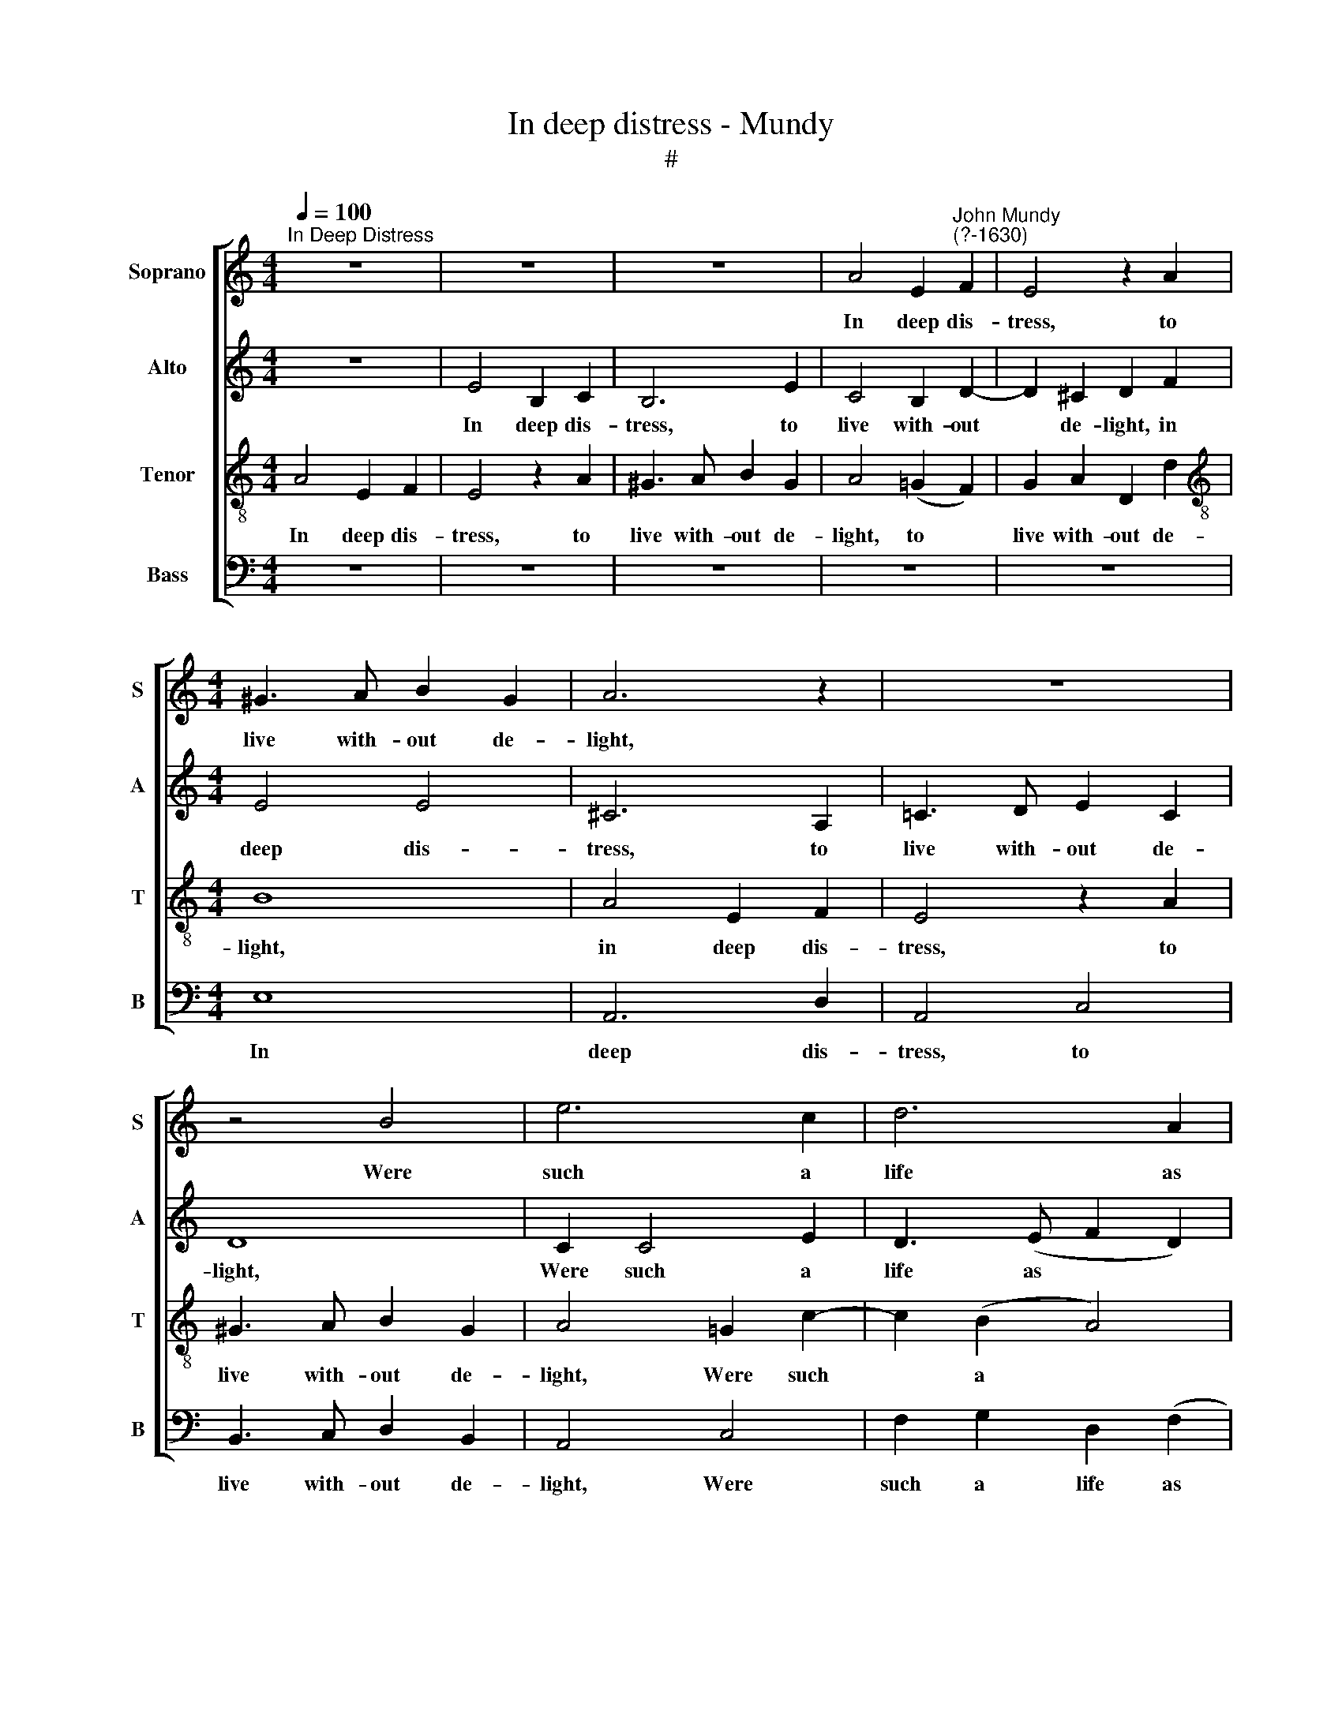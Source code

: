 X:1
T:In deep distress - Mundy
T:#
%%score [ 1 2 3 4 ]
L:1/8
Q:1/4=100
M:4/4
K:C
V:1 treble nm="Soprano" snm="S"
V:2 treble nm="Alto" snm="A"
V:3 treble-8 nm="Tenor" snm="T"
V:4 bass nm="Bass" snm="B"
V:1
"^In Deep Distress" z8 | z8 | z8 | A4 E2"^John Mundy\n(?-1630)" F2 | E4 z2 A2 | %5
w: |||In deep dis-|tress, to|
[M:4/4] ^G3 A B2 G2 | A6 z2 | z8 | z4 B4 | e6 c2 | d6 A2 | c2 B4 A2 | ^G2 A4 G2 | A4 z4 | z8 | z8 | %16
w: live with- out de-|light,||Were|such a|life as|few, as few,|I think, would|crave.|||
 A4 E2 F2 | E6 A2 | ^G3 A B2 A2 | B8 | z8 | e4 B2 c2 | B6 d2 | ^c3 d e2 c2 | d8 | z4 z2 f2- | %26
w: In pangs and|pains to|lan- guish day and|night,||In pangs and|pains to|lan- guish day and|night,|Were|
 f2 e4 d2 | c2 B2 A2 B2- | B2 A4 ^G2 | A8 | c4 B4- | B2 A2 G2 F2 | E2 G2 F2 F2 | E4 z4 | z8 | %35
w: * too, too|much for one poor|* soul to|have.|If weal|* and woe will|thus con- ti- nue|strife,||
 z4 e4- | e4 d4- | d2 c2 B2 A2 | ^G2 A2 B2 B2 | E4 z4 | z4 B4 | A3 B c2 A2 | B2 B2 A2 G2 | %43
w: if|* weal|* and woe will|thus con- ti- nue|strife,|A|gen- tle death were|good to cut off|
 ^F2 E2 F4 | E4 A2 B2 | c4 (B4 | A8) | B8 | z8 | z4 e4 | d3 e f2 d2 | e2 e2 d2 c2 | B4 E4 | A8 | %54
w: such a life,|to cut off|such a||life,||a|gen- tle death were|good to cut off|such a|life,|
 z4 d4 | ^c3 d e2 c2 | d3 =c B2 A2 | ^G2 E2 A4- | A4 ^G4 | A8 |] %60
w: a|gen- tle death were|good, were good to|cut off such|* a|life.|
V:2
 z8 | E4 B,2 C2 | B,6 E2 | C4 B,2 D2- | D2 ^C2 D2 F2 |[M:4/4] E4 E4 | ^C6 A,2 | =C3 D E2 C2 | D8 | %9
w: |In deep dis-|tress, to|live with- out|* de- light, in|deep dis-|tress, to|live with- out de-|light,|
 C2 C4 E2 | D3 (E F2 D2) | E4 D4 | E2 (F2 E4) | ^C4 E4 | D2 =C2 B,2 A,2 | B,8 | ^C6 (D2 | %17
w: Were such a|life as * *|few, I|think, would *|crave, as|few, I think, would||crave, as|
 =C4) B,2 A,2 | B,3 (C D2 E2) | E4 z4 | E4 E2 F2 | E4 z2 A2 | ^G3 A B2 G2 | A4 A4 | F6 G2 | %25
w: ~ few, I|think, would * *|crave.|In pangs and|pains to|lan- guish day and|night, and|night, Were|
 A4 F2 D2 | G4 (E2 A2) | G4 (F2 D2) | G2 E4 E2 | (^C6 D2) | E8 | z8 | z8 | z4 A4- | A4 G4- | %35
w: too much for|one poor *|soul, one *|poor soul to|have. *||||If|* weal|
 G2 F2 E2 D2 | C4 G4 | G4 F4 | E8 | z4 E4 | ^D3 ^C D2 (E2 | F4) E2 (^F2 | G2) ^F4 (E2 | %43
w: * and woe will|thus con-|ti- nue|strife,|A|gen- tle death were|* good to|* cut off|
 ^D2) E4 D2 | E4 (C2 =D2) | E8 | z4 A4 | ^G3 A B2 G2 | A2 A2 =G2 F2 | E4 c4 | B4 A4 | c3 c B2 A2 | %52
w: * such a|life, a *|life,|a|gen- tle death were|good to cut off|such a|life, a|gen- tle death were|
 G3 ^F G2 E2 | =F8 | E4 D4 | z4 E4 | D3 E F2 D2 | E2 E2 D2 C2 | B,2 (A,2 B,4) | A,8 |] %60
w: good to cut off|such|a life,|a|gen- tle death were|good to cut off|such a *|life.|
V:3
 A4 E2 F2 | E4 z2 A2 | ^G3 A B2 G2 | A4 (=G2 F2) | G2 A2 D2 d2 |[M:4/4][K:treble-8] B8 | A4 E2 F2 | %7
w: In deep dis-|tress, to|live with- out de-|light, to *|live with- out de-|light,|in deep dis-|
 E4 z2 A2 | ^G3 A B2 G2 | A4 =G2 c2- | c2 (B2 A4) | G6 A2 | B2 d2 c2 B2 | A4 c4 | B2 A2 A4- | %15
w: tress, to|live with- out de-|light, Were such|* a *|life as|few, I think, would|crave, as|few, I think,|
 A4 ^G4 | A8 | z8 | e4 B2 c2 | B4 z2 e2 | c6 (B2 | c2) e4 e2 | e4 d4 | e8 | d4 d4- | d2 c4 B2 | %26
w: * would|crave.||In pangs and|pains to|lan- guish|* day and|night, day|and|night, Were|* too, too|
 c6 f2 | e4 d4 | e2 (c2 B4) | A8 | z8 | z4 e4- | e4 d4- | d2 c2 B2 (A2 | c4) B4- | B2 (A2 G4) | %36
w: much for|one poor|soul to *|have.||If|* weal|* and woe will|* thus|* con\- *|
 A2 A2 d4 | e4 d2 c2 | B4 B4 | A3 B c2 A2 | B6 =c2 | d4 c4 | B8 | B8 | E4 F4 | E8 | c4 B2 A2 | %47
w: ti- nue strife,|con- ti- nue|strife, A|gen- tle death were|good to|cut, to|cut|off|such a|life,|a gen- tle|
 e6 d2 | c2 f2 e2 d2 | c4 c4 | G4 d4 | c4 d4 | e4 B4 | d4 A4 | ^G3 A B2 G2 | A8 | A8 | B4 (c2 d2) | %58
w: death were|good to cut off|such a|life, to|cut off|such a|life, a|gen- tle death were|good|to|cut off *|
 e6 d2 | ^c8 |] %60
w: such a|life.|
V:4
 z8 | z8 | z8 | z8 | z8 |[M:4/4] E,8 | A,,6 D,2 | A,,4 C,4 | B,,3 C, D,2 B,,2 | A,,4 C,4 | %10
w: |||||In|deep dis-|tress, to|live with- out de-|light, Were|
 F,2 G,2 D,2 (F,2 | E,4) G,2 F,2 | E,2 (D,2 E,4) | A,,4 A,,4 | D,2 (E,2 F,4) | E,2 (D,2 E,4) | %16
w: such a life as|* few, I|think, would *|crave, as|few, I *|think, would *|
 A,,8 | A,4 E,2 F,2 | E,4 z2 A,2 | ^G,3 A, B,2 G,2 | A,4 (A,,2 D,2) | C,3 D, E,2 A,,2 | E,4 B,,4 | %23
w: crave.|In pangs and|pains to|lan- guish day and|night, to *|lan- guish day and|night, day|
 A,,8 | D,4 D,4 | F,4 D,4 | C,6 (D,2 | E,4) F,2 G,2 | E,2 (A,2 E,4) | A,,4 A,4- | A,4 G,4- | %31
w: and|night, Were|too, too|much for|* one poor|soul to *|have. If|* weal|
 G,2 F,2 E,2 D,2 | C,4 D,4 | E,4 F,4 | E,6 F,2 | G,2 (D,2 E,4) | A,,4 B,,4 | C,4 D,4 | E,6 (D,2 | %39
w: * and woe will|thus con-|ti- nue|strife, if|weal and *|woe will|thus con-|ti- nue|
 C,8) | B,,8 | z8 | z8 | z8 | z4 A,4 | ^G,3 A, B,2 G,2 | A,2 A,2 =G,2 F,2 | E,8 | (F,4 G,4) | A,8 | %50
w: |strife,||||A|gen- tle death were|good to cut off|such|a *|life,|
 z8 | z8 | z4 E,4 | D,3 E, =F,2 D,2 | E,4 B,,4 | A,,8 | D,6 F,2 | E,8 | E,8 | A,,8 |] %60
w: ||a|gen- tle death were|good to||cut off|such|a|life.|

